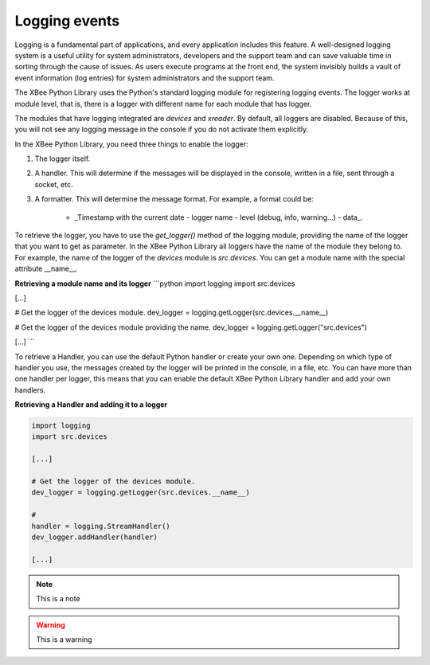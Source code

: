 Logging events
==============

Logging is a fundamental part of applications, and every application includes
this feature. A well-designed logging system is a useful utility for system
administrators, developers and the support team and can save valuable time in
sorting through the cause of issues. As users execute programs at the front
end, the system invisibly builds a vault of event information (log entries)
for system administrators and the support team.

The XBee Python Library uses the Python's standard logging module for
registering logging events. The logger works at module level, that is, there
is a logger with different name for each module that has logger.

The modules that have logging integrated are `devices` and `xreader`. By default,
all loggers are disabled. Because of this, you will not see any logging message
in the console if you do not activate them explicitly.

In the XBee Python Library, you need three things to enable the logger:

1. The logger itself.
2. A handler. This will determine if the messages will be displayed in the
   console, written in a file, sent through a socket, etc.
3. A formatter. This will determine the message format. For example, a format
   could be:
    * _Timestamp with the current date - logger name - level (debug, info,
      warning...) - data_.

To retrieve the logger, you have to use the `get_logger()` method of the
logging module, providing the name of the logger that you want to get as
parameter. In the XBee Python Library all loggers have the name of the module
they belong to. For example, the name of the logger of the `devices` module
is `src.devices`. You can get a module name with the special attribute
\_\_name\_\_.

**Retrieving a module name and its logger**
```python
import logging
import src.devices

[...]

# Get the logger of the devices module.
dev_logger = logging.getLogger(src.devices.__name__)

# Get the logger of the devices module providing the name.
dev_logger = logging.getLogger("src.devices")

[...]
```

To retrieve a Handler, you can use the default Python handler or create your
own one. Depending on which type of handler you use, the messages created by
the logger will be printed in the console, in a file, etc. You can have more
than one handler per logger, this means that you can enable the default XBee
Python Library handler and add your own handlers.

**Retrieving a Handler and adding it to a logger**

.. code:: python

  import logging
  import src.devices

  [...]

  # Get the logger of the devices module.
  dev_logger = logging.getLogger(src.devices.__name__)

  #
  handler = logging.StreamHandler()
  dev_logger.addHandler(handler)

  [...]

.. note:: This is a note

.. warning:: This is a warning
